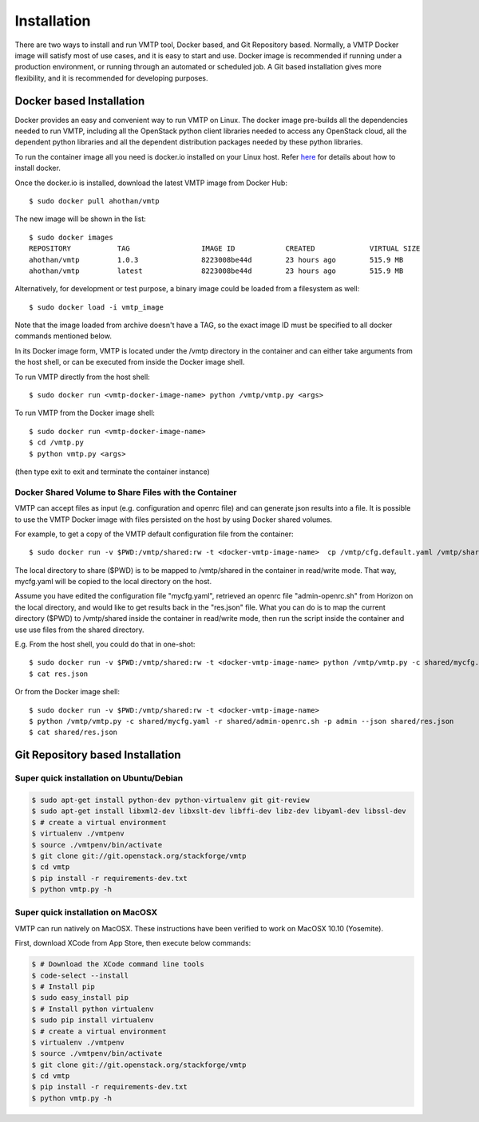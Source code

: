 ============
Installation
============

There are two ways to install and run VMTP tool, Docker based, and Git Repository based. Normally, a VMTP Docker image will satisfy most of use cases, and it is easy to start and use. Docker image is recommended if running under a production environment, or running through an automated or scheduled job. A Git based installation gives more flexibility, and it is recommended for developing purposes.


Docker based Installation
-------------------------

Docker provides an easy and convenient way to run VMTP on Linux. The docker image pre-builds all the dependencies needed to run VMTP, including all the OpenStack python client libraries needed to access any OpenStack cloud, all the dependent python libraries and all the dependent distribution packages needed by these python libraries.

To run the container image all you need is docker.io installed on your Linux host. Refer `here <https://docs.docker.com/installation/#installation>`_ for details about how to install docker.

Once the docker.io is installed, download the latest VMTP image from Docker Hub::

    $ sudo docker pull ahothan/vmtp

The new image will be shown in the list::

    $ sudo docker images
    REPOSITORY           TAG                 IMAGE ID            CREATED             VIRTUAL SIZE
    ahothan/vmtp         1.0.3               8223008be44d        23 hours ago        515.9 MB
    ahothan/vmtp         latest              8223008be44d        23 hours ago        515.9 MB

Alternatively, for development or test purpose, a binary image could be loaded from a filesystem as well::
    
    $ sudo docker load -i vmtp_image

Note that the image loaded from archive doesn't have a TAG, so the exact image ID must be specified to all docker commands mentioned below.

In its Docker image form, VMTP is located under the /vmtp directory in the container and can either take arguments from the host shell, or can be executed from inside the Docker image shell.

To run VMTP directly from the host shell::

    $ sudo docker run <vmtp-docker-image-name> python /vmtp/vmtp.py <args>

To run VMTP from the Docker image shell::

    $ sudo docker run <vmtp-docker-image-name>
    $ cd /vmtp.py
    $ python vmtp.py <args>

(then type exit to exit and terminate the container instance)


Docker Shared Volume to Share Files with the Container
^^^^^^^^^^^^^^^^^^^^^^^^^^^^^^^^^^^^^^^^^^^^^^^^^^^^^^

VMTP can accept files as input (e.g. configuration and openrc file) and can generate json results into a file. It is possible to use the VMTP Docker image with files persisted on the host by using Docker shared volumes.

For example, to get a copy of the VMTP default configuration file from the container::

    $ sudo docker run -v $PWD:/vmtp/shared:rw -t <docker-vmtp-image-name>  cp /vmtp/cfg.default.yaml /vmtp/shared/mycfg.yaml

The local directory to share ($PWD) is to be mapped to /vmtp/shared in the container in read/write mode. That way, mycfg.yaml will be copied to the local directory on the host.

Assume you have edited the configuration file "mycfg.yaml", retrieved an openrc file "admin-openrc.sh" from Horizon on the local directory, and would like to get results back in the "res.json" file. What you can do is to map the current directory ($PWD) to /vmtp/shared inside the container in read/write mode, then run the script inside the container and use use files from the shared directory.

E.g. From the host shell, you could do that in one-shot::

    $ sudo docker run -v $PWD:/vmtp/shared:rw -t <docker-vmtp-image-name> python /vmtp/vmtp.py -c shared/mycfg.yaml -r shared/admin-openrc.sh -p admin --json shared/res.json
    $ cat res.json

Or from the Docker image shell::

    $ sudo docker run -v $PWD:/vmtp/shared:rw -t <docker-vmtp-image-name>
    $ python /vmtp/vmtp.py -c shared/mycfg.yaml -r shared/admin-openrc.sh -p admin --json shared/res.json
    $ cat shared/res.json


Git Repository based Installation
---------------------------------

Super quick installation on Ubuntu/Debian
^^^^^^^^^^^^^^^^^^^^^^^^^^^^^^^^^^^^^^^^^

.. code::

    $ sudo apt-get install python-dev python-virtualenv git git-review
    $ sudo apt-get install libxml2-dev libxslt-dev libffi-dev libz-dev libyaml-dev libssl-dev
    $ # create a virtual environment
    $ virtualenv ./vmtpenv
    $ source ./vmtpenv/bin/activate
    $ git clone git://git.openstack.org/stackforge/vmtp
    $ cd vmtp
    $ pip install -r requirements-dev.txt
    $ python vmtp.py -h


Super quick installation on MacOSX
^^^^^^^^^^^^^^^^^^^^^^^^^^^^^^^^^^

VMTP can run natively on MacOSX. These instructions have been verified to work on MacOSX 10.10 (Yosemite).

First, download XCode from App Store, then execute below commands:

.. code::

    $ # Download the XCode command line tools
    $ code-select --install
    $ # Install pip
    $ sudo easy_install pip
    $ # Install python virtualenv
    $ sudo pip install virtualenv
    $ # create a virtual environment
    $ virtualenv ./vmtpenv
    $ source ./vmtpenv/bin/activate
    $ git clone git://git.openstack.org/stackforge/vmtp
    $ cd vmtp
    $ pip install -r requirements-dev.txt
    $ python vmtp.py -h
